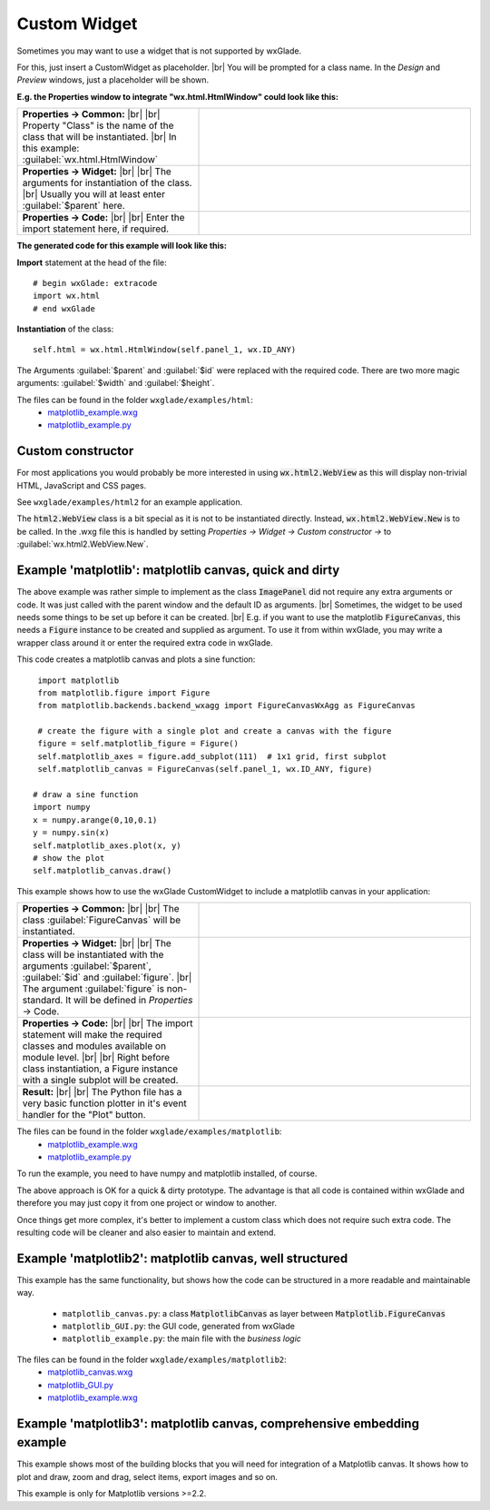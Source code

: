 .. |br| raw:: html

   <br/>

################
Custom Widget
################

.. |custom| image:: images/custom.png


Sometimes you may want to use a widget that is not supported by wxGlade.

For this, just insert a CustomWidget |custom| as placeholder.
|br|
You will be prompted for a class name. In the *Design* and *Preview* windows, just a placeholder will be shown.

**E.g. the Properties window to integrate "wx.html.HtmlWindow" could look like this:**

.. |CustomWidgetPropertiesCommon| image:: images/CustomWidgetPropertiesCommon.png
   :width: 300
   :align: middle

.. |CustomWidgetProperties| image:: images/CustomWidgetProperties.png
   :width: 300
   :align: middle

.. |CustomWidgetPropertiesCode| image:: images/CustomWidgetPropertiesCode.png
   :width: 300
   :align: middle



.. list-table::
   :widths: 40 60
   :header-rows: 0
   :align: center

   * - **Properties -> Common:** |br| |br|
       Property "Class" is the name of the class that will be instantiated. |br|
       In this example: :guilabel:`wx.html.HtmlWindow`
     - |CustomWidgetPropertiesCommon| 
   * - **Properties -> Widget:** |br| |br|
       The arguments for instantiation of the class.
       |br| Usually you will at least enter :guilabel:`$parent` here.
     - |CustomWidgetProperties| 
   * - **Properties -> Code:** |br| |br|
       Enter the import statement here, if required.
     - |CustomWidgetPropertiesCode| 


**The generated code for this example will look like this:**

**Import** statement at the head of the file::

    # begin wxGlade: extracode
    import wx.html
    # end wxGlade

**Instantiation** of the class::

    self.html = wx.html.HtmlWindow(self.panel_1, wx.ID_ANY)

The Arguments :guilabel:`$parent` and :guilabel:`$id` were replaced with the required code. There are two more magic arguments: :guilabel:`$width` and :guilabel:`$height`.

The files can be found in the folder ``wxglade/examples/html``:
 * `matplotlib_example.wxg <../../examples/html/html_example.wxg>`_
 * `matplotlib_example.py <../../examples/html/html_example.py>`_

Custom constructor
==================

For most applications you would probably be more interested in using :code:`wx.html2.WebView` as this will
display non-trivial HTML, JavaScript and CSS pages.

See ``wxglade/examples/html2`` for an example application.

The :code:`html2.WebView` class is a bit special as it is not to be instantiated directly.
Instead, :code:`wx.html2.WebView.New` is to be called. In the .wxg file this is handled by setting
*Properties -> Widget -> Custom constructor ->* to :guilabel:`wx.html2.WebView.New`.



Example 'matplotlib': matplotlib canvas, quick and dirty
========================================================

The above example was rather simple to implement as the class :code:`ImagePanel` did not require any extra
arguments or code. It was just called with the parent window and the default ID as arguments. |br|
Sometimes, the widget to be used needs some things to be set up before it can be created. |br|
E.g. if you want to use the matplotlib :code:`FigureCanvas`, this needs a :code:`Figure` instance to be created and supplied as argument. To use it from within wxGlade, you may write a wrapper class around it or enter the required extra code in wxGlade.


This code creates a matplotlib canvas and plots a sine function::

    import matplotlib
    from matplotlib.figure import Figure
    from matplotlib.backends.backend_wxagg import FigureCanvasWxAgg as FigureCanvas

    # create the figure with a single plot and create a canvas with the figure
    figure = self.matplotlib_figure = Figure()
    self.matplotlib_axes = figure.add_subplot(111)  # 1x1 grid, first subplot
    self.matplotlib_canvas = FigureCanvas(self.panel_1, wx.ID_ANY, figure)
   
   # draw a sine function
   import numpy
   x = numpy.arange(0,10,0.1)
   y = numpy.sin(x)
   self.matplotlib_axes.plot(x, y)
   # show the plot
   self.matplotlib_canvas.draw()


This example shows how to use the wxGlade CustomWidget |custom| to include a matplotlib canvas in your application:

.. |matplotlib_class| image:: images/matplotlib_class.png
   :width: 460
   :align: middle
   :alt: Class name

.. |matplotlib_arguments| image:: images/matplotlib_arguments.png
   :width: 460
   :align: middle
   :alt: Class instantiation arguments

.. |matplotlib_code| image:: images/matplotlib_code.png
   :width: 460
   :align: middle
   :alt: extra import and setup code

.. |matplotlib_screenshot| image:: images/matplotlib_screenshot.png
   :width: 320
   :align: middle
   :alt: the running application


.. list-table::
   :widths: 40 60
   :header-rows: 0
   :align: center

   * - **Properties -> Common:** |br| |br|
       The class :guilabel:`FigureCanvas` will be instantiated.
     - |matplotlib_class| 
   * - **Properties -> Widget:** |br| |br|
       The class will be instantiated with the arguments :guilabel:`$parent`, :guilabel:`$id` and :guilabel:`figure`. |br|
       The argument :guilabel:`figure` is non-standard.
       It will be defined in *Properties* -> Code.
     - |matplotlib_arguments| 
   * - **Properties -> Code:** |br| |br|
       The import statement will make the required classes and modules available on module level. |br| |br|
       Right before class instantiation, a Figure instance with a single subplot will be created.
     - |matplotlib_code| 
   * - **Result:** |br| |br|
       The Python file has a very basic function plotter in it's event handler for the "Plot" button.
     - |matplotlib_screenshot| 


The files can be found in the folder ``wxglade/examples/matplotlib``:
 * `matplotlib_example.wxg <../../examples/matplotlib/matplotlib_example.wxg>`_
 * `matplotlib_example.py <../../examples/matplotlib/matplotlib_example.py>`_

To run the example, you need to have numpy and matplotlib installed, of course.



The above approach is OK for a quick & dirty prototype. The advantage is that all code is contained within wxGlade
and therefore you may just copy it from one project or window to another.

Once things get more complex, it's better to implement a custom class which does not require such extra code.
The resulting code will be cleaner and also easier to maintain and extend.


Example 'matplotlib2': matplotlib canvas, well structured
=========================================================

This example has the same functionality, but shows how the code can be structured in a more readable and maintainable way.

 * ``matplotlib_canvas.py``: a class :code:`MatplotlibCanvas` as layer between :code:`Matplotlib.FigureCanvas`
 * ``matplotlib_GUI.py``: the GUI code, generated from wxGlade
 * ``matplotlib_example.py``: the main file with the `business logic`

The files can be found in the folder ``wxglade/examples/matplotlib2``:
 * `matplotlib_canvas.wxg <../../examples/matplotlib2/matplotlib_canvas.wxg>`_
 * `matplotlib_GUI.py <../../examples/matplotlib2/matplotlib_GUI.py>`_
 * `matplotlib_example.wxg <../../examples/matplotlib2/matplotlib_example.wxg>`_


Example 'matplotlib3': matplotlib canvas, comprehensive embedding example
=========================================================================

This example shows most of the building blocks that you will need for integration of a Matplotlib canvas.
It shows how to plot and draw, zoom and drag, select items, export images and so on.

This example is only for Matplotlib versions >=2.2.

